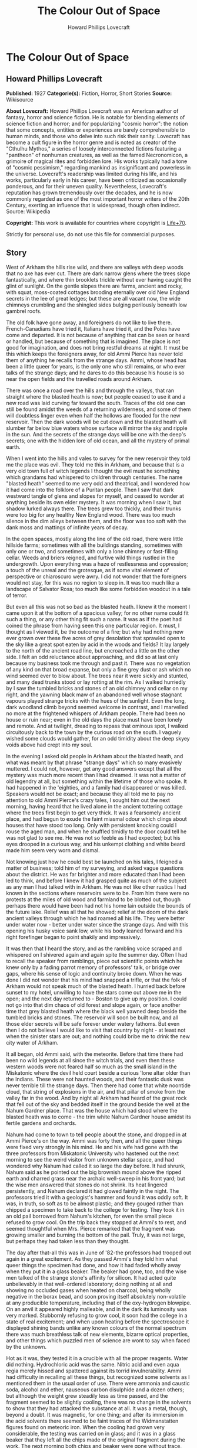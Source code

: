 #+TITLE: The Colour Out of Space
#+AUTHOR: Howard Phillips Lovecraft

* The Colour Out of Space
** Howard Phillips Lovecraft
   *Published:* 1927
   *Categorie(s):* Fiction, Horror, Short Stories
   *Source:* Wikisource

   *About Lovecraft:*
   Howard Phillips Lovecraft was an American author of fantasy, horror and science fiction. He is notable for blending
   elements of science fiction and horror; and for popularizing "cosmic horror": the notion that some concepts, entities or
   experiences are barely comprehensible to human minds, and those who delve into such risk their sanity. Lovecraft has
   become a cult figure in the horror genre and is noted as creator of the "Cthulhu Mythos," a series of loosely
   interconnected fictions featuring a "pantheon" of nonhuman creatures, as well as the famed Necronomicon, a grimoire of
   magical rites and forbidden lore. His works typically had a tone of "cosmic pessimism," regarding mankind as
   insignificant and powerless in the universe. Lovecraft's readership was limited during his life, and his works,
   particularly early in his career, have been criticized as occasionally ponderous, and for their uneven quality.
   Nevertheless, Lovecraft's reputation has grown tremendously over the decades, and he is now commonly regarded as one of
   the most important horror writers of the 20th Century, exerting an influence that is widespread, though often indirect.
   Source: Wikipedia

   *Copyright:* This work is available for countries where copyright is [[http://en.wikisource.org/wiki/Help:Public_domain#Copyright_terms_by_country][Life+70]].

   Strictly for personal use, do not use this file for commercial purposes.

** Story

   West of Arkham the hills rise wild, and there are valleys with deep woods that no axe has ever cut. There are dark
   narrow glens where the trees slope fantastically, and where thin brooklets trickle without ever having caught the glint
   of sunlight. On the gentle slopes there are farms, ancient and rocky, with squat, moss-coated cottages brooding
   eternally over old New England secrets in the lee of great ledges; but these are all vacant now, the wide chimneys
   crumbling and the shingled sides bulging perilously beneath low gambrel roofs.

   The old folk have gone away, and foreigners do not like to live there. French-Canadians have tried it, Italians have
   tried it, and the Poles have come and departed. It is not because of anything that can be seen or heard or handled, but
   because of something that is imagined. The place is not good for imagination, and does not bring restful dreams at
   night. It must be this which keeps the foreigners away, for old Ammi Pierce has never told them of anything he recalls
   from the strange days. Ammi, whose head has been a little queer for years, is the only one who still remains, or who
   ever talks of the strange days; and he dares to do this because his house is so near the open fields and the travelled
   roads around Arkham.

   There was once a road over the hills and through the valleys, that ran straight where the blasted heath is now; but
   people ceased to use it and a new road was laid curving far toward the south. Traces of the old one can still be found
   amidst the weeds of a returning wilderness, and some of them will doubtless linger even when half the hollows are
   flooded for the new reservoir. Then the dark woods will be cut down and the blasted heath will slumber far below blue
   waters whose surface will mirror the sky and ripple in the sun. And the secrets of the strange days will be one with the
   deep's secrets; one with the hidden lore of old ocean, and all the mystery of primal earth.

   When I went into the hills and vales to survey for the new reservoir they told me the place was evil. They told me this
   in Arkham, and because that is a very old town full of witch legends I thought the evil must he something which grandams
   had whispered to children through centuries. The name "blasted heath" seemed to me very odd and theatrical, and I
   wondered how it had come into the folklore of a Puritan people. Then I saw that dark westward tangle of glens and slopes
   for myself, and ceased to wonder at anything beside its own elder mystery. It was morning when I saw it, but shadow
   lurked always there. The trees grew too thickly, and their trunks were too big for any healthy New England wood. There
   was too much silence in the dim alleys between them, and the floor was too soft with the dank moss and mattings of
   infinite years of decay.

   In the open spaces, mostly along the line of the old road, there were little hillside farms; sometimes with all the
   buildings standing, sometimes with only one or two, and sometimes with only a lone chimney or fast-filling cellar. Weeds
   and briers reigned, and furtive wild things rustled in the undergrowth. Upon everything was a haze of restlessness and
   oppression; a touch of the unreal and the grotesque, as if some vital element of perspective or chiaroscuro were awry. I
   did not wonder that the foreigners would not stay, for this was no region to sleep in. It was too much like a landscape
   of Salvator Rosa; too much like some forbidden woodcut in a tale of terror.

   But even all this was not so bad as the blasted heath. I knew it the moment I came upon it at the bottom of a spacious
   valley; for no other name could fit such a thing, or any other thing fit such a name. It was as if the poet had coined
   the phrase from having seen this one particular region. It must, I thought as I viewed it, be the outcome of a fire; but
   why had nothing new ever grown over these five acres of grey desolation that sprawled open to the sky like a great spot
   eaten by acid in the woods and fields? It lay largely to the north of the ancient road line, but encroached a little on
   the other side. I felt an odd reluctance about approaching, and did so at last only because my business took me through
   and past it. There was no vegetation of any kind on that broad expanse, but only a fine grey dust or ash which no wind
   seemed ever to blow about. The trees near it were sickly and stunted, and many dead trunks stood or lay rotting at the
   rim. As I walked hurriedly by I saw the tumbled bricks and stones of an old chimney and cellar on my right, and the
   yawning black maw of an abandoned well whose stagnant vapours played strange tricks with the hues of the sunlight. Even
   the long, dark woodland climb beyond seemed welcome in contrast, and I marvelled no more at the frightened whispers of
   Arkham people. There had been no house or ruin near; even in the old days the place must have been lonely and remote.
   And at twilight, dreading to repass that ominous spot, I walked circuitously back to the town by the curious road on the
   south. I vaguely wished some clouds would gather, for an odd timidity about the deep skyey voids above had crept into my
   soul.

   In the evening I asked old people in Arkham about the blasted heath, and what was meant by that phrase "strange days"
   which so many evasively muttered. I could not, however, get any good answers except that all the mystery was much more
   recent than I had dreamed. It was not a matter of old legendry at all, but something within the lifetime of those who
   spoke. It had happened in the 'eighties, and a family had disappeared or was killed. Speakers would not be exact; and
   because they all told me to pay no attention to old Ammi Pierce's crazy tales, I sought him out the next morning, having
   heard that he lived alone in the ancient tottering cottage where the trees first begin to get very thick. It was a
   fearsomely ancient place, and had begun to exude the faint miasmal odour which clings about houses that have stood too
   long. Only with persistent knocking could I rouse the aged man, and when he shuffled timidly to the door could tell he
   was not glad to see me. He was not so feeble as I had expected; but his eyes drooped in a curious way, and his unkempt
   clothing and white beard made him seem very worn and dismal.

   Not knowing just how he could best be launched on his tales, I feigned a matter of business; told him of my surveying,
   and asked vague questions about the district. He was far brighter and more educated than I had been led to think, and
   before I knew it had grasped quite as much of the subject as any man I had talked with in Arkham. He was not like other
   rustics I had known in the sections where reservoirs were to be. From him there were no protests at the miles of old
   wood and farmland to be blotted out, though perhaps there would have been had not his home lain outside the bounds of
   the future lake. Relief was all that he showed; relief at the doom of the dark ancient valleys through which he had
   roamed all his life. They were better under water now - better under water since the strange days. And with this opening
   his husky voice sank low, while his body leaned forward and his right forefinger began to point shakily and
   impressively.

   It was then that I heard the story, and as the rambling voice scraped and whispered on I shivered again and again spite
   the summer day. Often I had to recall the speaker from ramblings, piece out scientific points which he knew only by a
   fading parrot memory of professors' talk, or bridge over gaps, where his sense of logic and continuity broke down. When
   he was done I did not wonder that his mind had snapped a trifle, or that the folk of Arkham would not speak much of the
   blasted heath. I hurried back before sunset to my hotel, unwilling to have the stars come out above me in the open; and
   the next day returned to - Boston to give up my position. I could not go into that dim chaos of old forest and slope
   again, or face another time that grey blasted heath where the black well yawned deep beside the tumbled bricks and
   stones. The reservoir will soon be built now, and all those elder secrets will be safe forever under watery fathoms. But
   even then I do not believe I would like to visit that country by night - at least not when the sinister stars are out;
   and nothing could bribe me to drink the new city water of Arkham.

   It all began, old Ammi said, with the meteorite. Before that time there had been no wild legends at all since the witch
   trials, and even then these western woods were not feared half so much as the small island in the Miskatonic where the
   devil held court beside a curious 'lone altar older than the Indians. These were not haunted woods, and their fantastic
   dusk was never terrible till the strange days. Then there had come that white noontide cloud, that string of explosions
   in the air, and that pillar of smoke from the valley far in the wood. And by night all Arkham had heard of the great
   rock that fell out of the sky and bedded itself in the ground beside the well at the Nahum Gardner place. That was the
   house which had stood where the blasted heath was to come - the trim white Nahum Gardner house amidst its fertile
   gardens and orchards.

   Nahum had come to town to tell people about the stone, and dropped in at Ammi Pierce's on the way. Ammi was forty then,
   and all the queer things were fixed very strongly in his mind. He and his wife had gone with the three professors from
   Miskatonic University who hastened out the next morning to see the weird visitor from unknown stellar space, and had
   wondered why Nahum had called it so large the day before. It had shrunk, Nahum said as he pointed out the big brownish
   mound above the ripped earth and charred grass near the archaic well-sweep in his front yard; but the wise men answered
   that stones do not shrink. Its heat lingered persistently, and Nahum declared it had glowed faintly in the night. The
   professors tried it with a geologist's hammer and found it was oddly soft. It was, in truth, so soft as to be almost
   plastic; and they gouged rather than chipped a specimen to take back to the college for testing. They took it in an old
   pail borrowed from Nahum's kitchen, for even the small piece refused to grow cool. On the trip back they stopped at
   Ammi's to rest, and seemed thoughtful when Mrs. Pierce remarked that the fragment was growing smaller and burning the
   bottom of the pail. Truly, it was not large, but perhaps they had taken less than they thought.

   The day after that-all this was in June of '82-the professors had trooped out again in a great excitement. As they
   passed Ammi's they told him what queer things the specimen had done, and how it had faded wholly away when they put it
   in a glass beaker. The beaker had gone, too, and the wise men talked of the strange stone's affinity for silicon. It had
   acted quite unbelievably in that well-ordered laboratory; doing nothing at all and showing no occluded gases when heated
   on charcoal, being wholly negative in the borax bead, and soon proving itself absolutely non-volatile at any producible
   temperature, including that of the oxy-hydrogen blowpipe. On an anvil it appeared highly malleable, and in the dark its
   luminosity was very marked. Stubbornly refusing to grow cool, it soon had the college in a state of real excitement; and
   when upon heating before the spectroscope it displayed shining bands unlike any known colours of the normal spectrum
   there was much breathless talk of new elements, bizarre optical properties, and other things which puzzled men of
   science are wont to say when faced by the unknown.

   Hot as it was, they tested it in a crucible with all the proper reagents. Water did nothing. Hydrochloric acid was the
   same. Nitric acid and even aqua regia merely hissed and spattered against its torrid invulnerability. Ammi had
   difficulty in recalling all these things, but recognized some solvents as I mentioned them in the usual order of use.
   There were ammonia and caustic soda, alcohol and ether, nauseous carbon disulphide and a dozen others; but although the
   weight grew steadily less as time passed, and the fragment seemed to be slightly cooling, there was no change in the
   solvents to show that they had attacked the substance at all. It was a metal, though, beyond a doubt. It was magnetic,
   for one thing; and after its immersion in the acid solvents there seemed to be faint traces of the Widmanstatten figures
   found on meteoric iron. When the cooling had grown very considerable, the testing was carried on in glass; and it was in
   a glass beaker that they left all the chips made of the original fragment during the work. The next morning both chips
   and beaker were gone without trace, and only a charred spot marked the place on the wooden shelf where they had been.

   All this the professors told Ammi as they paused at his door, and once more he went with them to see the stony messenger
   from the stars, though this time his wife did not accompany him. It had now most certainly shrunk, and even the sober
   professors could not doubt the truth of what they saw. All around the dwindling brown lump near the well was a vacant
   space, except where the earth had caved in; and whereas it had been a good seven feet across the day before, it was now
   scarcely five. It was still hot, and the sages studied its surface curiously as they detached another and larger piece
   with hammer and chisel. They gouged deeply this time, and as they pried away the smaller mass they saw that the core of
   the thing was not quite homogeneous.

   They had uncovered what seemed to be the side of a large coloured globule embedded in the substance. The colour, which
   resembled some of the bands in the meteor's strange spectrum, was almost impossible to describe; and it was only by
   analogy that they called it colour at all. Its texture was glossy, and upon tapping it appeared to promise both brittle
   ness and hollowness. One of the professors gave it a smart blow with a hammer, and it burst with a nervous little pop.
   Nothing was emitted, and all trace of the thing vanished with the puncturing. It left behind a hollow spherical space
   about three inches across, and all thought it probable that others would be discovered as the enclosing substance wasted
   away.

   Conjecture was vain; so after a futile attempt to find additional globules by drilling, the seekers left again with
   their new specimen which proved, however, as baffling in the laboratory as its predecessor. Aside from being almost
   plastic, having heat, magnetism, and slight luminosity, cooling slightly in powerful acids, possessing an unknown
   spectrum, wasting away in air, and attacking silicon compounds with mutual destruction as a result, it presented no
   identifying features whatsoever; and at the end of the tests the college scientists were forced to own that they could
   not place it. It was nothing of this earth, but a piece of the great outside; and as such dowered with outside
   properties and obedient to outside laws.

   That night there was a thunderstorm, and when the professors went out to Nahum's the next day they met with a bitter
   disappointment. The stone, magnetic as it had been, must have had some peculiar electrical property; for it had "drawn
   the lightning," as Nahum said, with a singular persistence. Six times within an hour the farmer saw the lightning strike
   the furrow in the front yard, and when the storm was over nothing remained but a ragged pit by the ancient well-sweep,
   half-choked with a caved-in earth. Digging had borne no fruit, and the scientists verified the fact of the utter
   vanishment. The failure was total; so that nothing was left to do but go back to the laboratory and test again the
   disappearing fragment left carefully cased in lead. That fragment lasted a week, at the end of which nothing of value
   had been learned of it. When it had gone, no residue was left behind, and in time the professors felt scarcely sure they
   had indeed seen with waking eyes that cryptic vestige of the fathomless gulfs outside; that lone, weird message from
   other universes and other realms of matter, force, and entity.

   As was natural, the Arkham papers made much of the incident with its collegiate sponsoring, and sent reporters to talk
   with Nahum Gardner and his family. At least one Boston daily also sent a scribe, and Nahum quickly became a kind of
   local celebrity. He was a lean, genial person of about fifty, living with his wife and three sons on the pleasant
   farmstead in the valley. He and Ammi exchanged visits frequently, as did their wives; and Ammi had nothing but praise
   for him after all these years. He seemed slightly proud of the notice his place had attracted, and talked often of the
   meteorite in the succeeding weeks. That July and August were hot; and Nahum worked hard at his haying in the ten-acre
   pasture across Chapman's Brook; his rattling wain wearing deep ruts in the shadowy lanes between. The labour tired him
   more than it had in other years, and he felt that age was beginning to tell on him.

   Then fell the time of fruit and harvest. The pears and apples slowly ripened, and Nahum vowed that his orchards were
   prospering as never before. The fruit was growing to phenomenal size and unwonted gloss, and in such abundance that
   extra barrels were ordered to handle the future crop. But with the ripening came sore disappointment, for of all that
   gorgeous array of specious lusciousness not one single jot was fit to eat. Into the fine flavour of the pears and apples
   had crept a stealthy bitterness and sickishness, so that even the smallest bites induced a lasting disgust. It was the
   same with the melons and tomatoes, and Nahum sadly saw that his entire crop was lost. Quick to connect events, he
   declared that the meteorite had poisoned the soil, and thanked Heaven that most of the other crops were in the upland
   lot along the road.

   Winter came early, and was very cold. Ammi saw Nahum less often than usual, and observed that he had begun to look
   worried. The rest of his family too, seemed to have grown taciturn; and were far from steady in their church-going or
   their attendance at the various social events of the countryside. For this reserve or melancholy no cause could be
   found, though all the household confessed now and then to poorer health and a feeling of vague disquiet. Nahum himself
   gave the most definite statement of anyone when he said he was disturbed about certain footprints in the snow. They were
   the usual winter prints of red squirrels, white rabbits, and foxes, but the brooding farmer professed to see something
   not quite right about their nature and arrangement. He was never specific, but appeared to think that they were not as
   characteristic of the anatomy and habits of squirrels and rabbits and foxes as they ought to be. Ammi listened without
   interest to this talk until one night when he drove past Nahum's house in his sleigh on the way back from Clark's
   Corner. There had been a moon, and a rabbit had run across the road, and the leaps of that rabbit were longer than
   either Ammi or his horse liked. The latter, indeed, had almost run away when brought up by a firm rein. Thereafter Ammi
   gave Nahum's tales more respect, and wondered why the Gardner dogs seemed so cowed and quivering every morning. They
   had, it developed, nearly lost the spirit to bark.

   In February the McGregor boys from Meadow Hill were out shooting woodchucks, and not far from the Gardner place bagged a
   very peculiar specimen. The proportions of its body seemed slightly altered in a queer way impossible to describe, while
   its face had taken on an expression which no one ever saw in a woodchuck before. The boys were genuinely frightened, and
   threw the thing away at once, so that only their grotesque tales of it ever reached the people of the countryside. But
   the shying of horses near Nahum's house had now become an acknowledged thing, and all the basis for a cycle of whispered
   legend was fast taking form.

   People vowed that the snow melted faster around Nahum's than it did anywhere else, and early in March there was an awed
   discussion in Potter's general store at Clark's Corners. Stephen Rice had driven past Gardner's in the morning, and had
   noticed the skunk-cabbages coming up through the mud by the woods across the road. Never were things of such size seen
   before, and they held strange colours that could not be put into any words. Their shapes were monstrous, and the horse
   had snorted at an odour which struck Stephen as wholly unprecedented. That afternoon several persons drove past to see
   the abnormal growth, and all agreed that plants of that kind ought never to sprout in a healthy world. The bad fruit of
   the fall before was freely mentioned, and it went from mouth to mouth that there was poison in Nahum's ground. Of course
   it was the meteorite; and remembering how strange the men from the college had found that stone to be, several farmers
   spoke about the matter to them.

   One day they paid Nahum a visit; but having no love of wild tales and folklore were very conservative in what they
   inferred. The plants were certainly odd, but all skunk-cabbages are more or less odd in shape and hue. Perhaps some
   mineral element from the stone had entered the soil, but it would soon be washed away. And as for the footprints and
   frightened horses - of course this was mere country talk which such a phenomenon as the aerolite would be certain to
   start. There was really nothing for serious men to do in cases of wild gossip, for superstitious rustics will say and
   believe anything. And so all through the strange days the professors stayed away in contempt. Only one of them, when
   given two phials of dust for analysis in a police job over a year and half later, recalled that the queer colour of that
   skunk-cabbage had been very like one of the anomalous bands of light shown by the meteor fragment in the college
   spectroscope, and like the brittle globule found imbedded in the stone from the abyss. The samples in this analysis case
   gave the same odd bands at first, though later they lost the property.

   The trees budded prematurely around Nahum's, and at night they swayed ominously in the wind. Nahum's second son
   Thaddeus, a lad of fifteen, swore that they swayed also when there was no wind; but even the gossips would not credit
   this. Certainly, however, restlessness was in the air. The entire Gardner family developed the habit of stealthy
   listening, though not for any sound which they could consciously name. The listening was, indeed, rather a product of
   moments when consciousness seemed half to slip away. Unfortunately such moments increased week by week, till it became
   common speech that "something was wrong with all Nahum's folks." When the early saxifrage came out it had another
   strange colour; not quite like that of the skunk-cabbage, but plainly related and equally unknown to anyone who saw it.
   Nahum took some blossoms to Arkham and showed them to the editor of the Gazette, but that dignitary did no more than
   write a humorous article about them, in which the dark fears of rustics were held up to polite ridicule. It was a
   mistake of Nahum's to tell a stolid city man about the way the great, overgrown mourning-cloak butterflies behaved in
   connection with these saxifrages.

   April brought a kind of madness to the country folk, and began that disuse of the road past Nahum's which led to its
   ultimate abandonment. It was the vegetation. All the orchard trees blossomed forth in strange colours, and through the
   stony soil of the yard and adjacent pasturage there sprang up a bizarre growth which only a botanist could connect with
   the proper flora of the region. No sane wholesome colours were anywhere to be seen except in the green grass and
   leafage; but everywhere were those hectic and prismatic variants of some diseased, underlying primary tone without a
   place among the' known tints of earth. The "Dutchman's breeches" became a thing of sinister menace, and the bloodroots
   grew insolent in their chromatic perversion. Ammi and the Gardners thought that most of the colours had a sort of
   haunting familiarity, and decided that they reminded one of the brittle globule in the meteor. Nahum ploughed and sowed
   the ten-acre pasture and the upland lot, but did nothing with the land around the house. He knew it would be of no use,
   and hoped that the summer's strange growths would draw all the poison from the soil. He was prepared for almost anything
   now, and had grown used to the sense of something near him waiting to be heard. The shunning of his house by neighbors
   told on him, of course; but it told on his wife more. The boys were better off, being at school each day; but they could
   not help being frightened by the gossip. Thaddeus, an especially sensitive youth, suffered the most.

   In May the insects came, and Nahum's place became a nightmare of buzzing and crawling. Most of the creatures seemed not
   quite usual in their aspects and motions, and their nocturnal habits contradicted all former experience. The Gardners
   took to watching at night - watching in all directions at random for something - they could not tell what. It was then
   that they owned that Thaddeus had been right about the trees. Mrs. Gardner was the next to see it from the window as she
   watched the swollen boughs of a maple against a moonlit sky. The boughs surely moved, and there was no 'wind. It must be
   the sap. Strangeness had come into everything growing now. Yet it was none of Nahum's family at all who made the next
   discovery. Familiarity had dulled them, and what they could not see was glimpsed by a timid windmill salesman from
   Bolton who drove by one night in ignorance of the country legends. What he told in Arkham was given a short paragraph in
   the Gazette; and it was there that all the farmers, Nahum included, saw it first. The night had been dark and the
   buggy-lamps faint, but around a farm in the valley which everyone knew from the account must be Nahum's, the darkness
   had been less thick. A dim though distinct luminosity seemed to inhere in all the vegetation, grass, leaves, and
   blossoms alike, while at one moment a detached piece of the phosphorescence appeared to stir furtively in the yard near
   the barn.

   The grass had so far seemed untouched, and the cows were freely pastured in the lot near the house, but toward the end
   of May the milk began to be bad. Then Nahum had the cows driven to the uplands, after which this trouble ceased. Not
   long after this the change in grass and leaves became apparent to the eye. All the verdure was going grey, and was
   developing a highly singular quality of brittleness. Ammi was now the only person who ever visited the place, and his
   visits were becoming fewer and fewer. When school closed the Gardners were virtually cut off from the world, and
   sometimes let Ammi do their errands in town. They were failing curiously both physically and mentally, and no one was
   surprised when the news of Mrs. Gardner's madness stole around.

   It happened in June, about the anniversary of the meteor's fall, and the poor woman screamed about things in the air
   which she could not describe. In her raving there was not a single specific noun, but only verbs and pronouns. Things
   moved and changed and fluttered, and ears tingled to impulses which were not wholly sounds. Something was taken away -
   she was being drained of something - something was fastening itself on her that ought not to be - someone must make it
   keep off - nothing was ever still in the night - the walls and windows shifted. Nahum did not send her to the county
   asylum, but let her wander about the house as long as she was harmless to herself and others. Even when her expression
   changed he did nothing. But when the boys grew afraid of her, and Thaddeus nearly fainted at the way she made faces at
   him, he decided to keep her locked in the attic. By July she had ceased to speak and crawled on all fours, and before
   that month was over Nahum got the mad notion that she was slightly luminous in the dark, as he now clearly saw was the
   case with the nearby vegetation.

   It was a little before this that the horses had stampeded. Something had aroused them in the night, and their neighing
   and kicking in their stalls had been terrible. There seemed virtually nothing to do to calm them, and when Nahum opened
   the stable door they all bolted out like frightened woodland deer. It took a week to track all four, and when found they
   were seen to be quite useless and unmanageable. Something had snapped in their brains, and each one had to be shot for
   its own good. Nahum borrowed a horse from Ammi for his haying, but found it would not approach the barn. It shied,
   balked, and whinnied, and in the end he could do nothing but drive it into the yard while the men used their own
   strength to get the heavy wagon near enough the hayloft for convenient pitching. And all the while the vegetation was
   turning grey and brittle. Even the flowers whose hues had been so strange were greying now, and the fruit was coming out
   grey and dwarfed and tasteless. The asters and golden-rod bloomed grey and distorted, and the roses and zinneas and
   hollyhocks in the front yard were such blasphemous-looking things that Nahum's oldest boy Zenas cut them down. The
   strangely puffed insects died about that time, even the bees that had left their hives and taken to the woods.

   By September all the vegetation was fast crumbling to a greyish powder, and Nahum feared that the trees would die before
   the poison was out of the soil. His wife now had spells of terrific screaming, and he and the boys were in a constant
   state of nervous tension. They shunned people now, and when school opened the boys did not go. But it was Ammi, on one
   of his rare visits, who first realised that the well water was no longer good. It had an evil taste that was not exactly
   fetid nor exactly salty, and Ammi advised his friend to dig another well on higher ground to use till the soil was good
   again. Nahum, however, ignored the warning, for he had by that time become calloused to strange and unpleasant things.
   He and the boys continued to use the tainted supply, drinking it as listlessly and mechanically as they ate their meagre
   and ill-cooked meals and did their thankless and monotonous chores through the aimless days. There was something of
   stolid resignation about them all, as if they walked half in another world between lines of nameless guards to a certain
   and familiar doom.

   Thaddeus went mad in September after a visit to the well. He had gone with a pail and had come back empty-handed,
   shrieking and waving his arms, and sometimes lapsing into an inane titter or a whisper about "the moving colours down
   there." Two in one family was pretty bad, but Nahum was very brave about it. He let the boy run about for a week until
   he began stumbling and hurting himself, and then he shut him in an attic room across the hall from his mother's. The way
   they screamed at each other from behind their locked doors was very terrible, especially to little Merwin, who fancied
   they talked in some terrible language that was not of earth. Merwin was getting frightfully imaginative, and his
   restlessness was worse after the shutting away of the brother who had been his greatest playmate.

   Almost at the same time the mortality among the livestock commenced. Poultry turned greyish and died very quickly, their
   meat being found dry and noisome upon cutting. Hogs grew inordinately fat, then suddenly began to undergo loathsome
   changes which no one could explain. Their meat was of course useless, and Nahum was at his wit's end. No rural
   veterinary would approach his place, and the city veterinary from Arkham was openly baffled. The swine began growing
   grey and brittle and falling to pieces before they died, and their eyes and muzzles developed singular alterations. It
   was very inexplicable, for they had never been fed from the tainted vegetation. Then something struck the cows. Certain
   areas or sometimes the whole body would be uncannily shrivelled or compressed, and atrocious collapses or
   disintegrations were common. In the last stages - and death was always the result - there would be a greying and turning
   brittle like that which beset the hogs. There could be no question of poison, for all the cases occurred in a locked and
   undisturbed barn. No bites of prowling things could have brought the virus, for what live beast of earth can pass
   through solid obstacles? It must be only natural disease - yet what disease could wreak such results was beyond any
   mind's guessing. When the harvest came there was not an animal surviving on the place, for the stock and poultry were
   dead and the dogs had run away. These dogs, three in number, had all vanished one night and were never heard of again.
   The five cats had left some time before, but their going was scarcely noticed since there now seemed to be no mice, and
   only Mrs. Gardner had made pets of the graceful felines.

   On the nineteenth of October Nahum staggered into Ammi's house with hideous news. The death had come to poor Thaddeus in
   his attic room, and it had come in a way which could not be told. Nahum had dug a grave in the railed family plot behind
   the farm, and had put therein what he found. There could have been nothing from outside, for the small barred window and
   locked door were intact; but it was much as it had been in the barn. Ammi and his wife consoled the stricken man as best
   they could, but shuddered as they did so. Stark terror seemed to cling round the Gardners and all they touched, and the
   very presence of one in the house was a breath from regions unnamed and unnamable. Ammi accompanied Nahum home with the
   greatest reluctance, and did what he might to calm the hysterical sobbing of little Merwin. Zenas needed no calming. He
   had come of late to do nothing but stare into space and obey what his father told him; and Ammi thought that his fate
   was very merciful. Now and then Merwin's screams were answered faintly from the attic, and in response to an inquiring
   look Nahum said that his wife was getting very feeble. When night approached, Ammi managed to get away; for not even
   friendship could make him stay in that spot when the faint glow of the vegetation began and the trees may or may not
   have swayed without wind. It was really lucky for Ammi that he was not more imaginative. Even as things were, his mind
   was bent ever so slightly; but had he been able to connect and reflect upon all the portents around him he must
   inevitably have turned a total maniac. In the twilight he hastened home, the screams of the mad woman and the nervous
   child ringing horribly in his ears.

   Three days later Nahum burst into Ammi's kitchen in the early morning, and in the absence of his host stammered out a
   desperate tale once more, while Mrs. Pierce listened in a clutching fright. It was little Merwin this time. He was gone.
   He had gone out late at night with a lantern and pail for water, and had never come back. He'd been going to pieces for
   days, and hardly knew what he was about. Screamed at everything. There had been a frantic shriek from the yard then, but
   before the father could get to the door the boy was gone. There was no glow from the lantern he had taken, and of the
   child himself no trace. At the time Nahum thought the lantern and pail were gone too; but when dawn came, and the man
   had plodded back from his all-night search of the woods and fields, he had found some very curious things near the well.
   There was a crushed and apparently somewhat melted mass of iron which had certainly been the lantern; while a bent
   handle and twisted iron hoops beside it, both half-fused, seemed to hint at the remnants of the pail. That was all.
   Nahum was past imagining, Mrs. Pierce was blank, and Ammi, when he had reached home and heard the tale, could give no
   guess. Merwin was gone, and there would be no use in telling the people around, who shunned all Gardners now. No use,
   either, in telling the city people at Arkham who laughed at everything. Thad was gone, and now Merwin was gone.
   Something was creeping and creeping and waiting to be seen and heard. Nahum would go soon, and he wanted Ammi to look
   after his wife and Zenas if they survived him. It must all be a judgment of some sort; though he could not fancy what
   for, since he had always walked uprightly in the Lord's ways so far as he knew.

   For over two weeks Ammi saw nothing of Nahum; and then, worried about what might have happened, he overcame his fears
   and paid the Gardner place a visit. There was no smoke from the great chimney, and for a moment the visitor was
   apprehensive of the worst. The aspect of the whole farm was shocking - greyish withered grass and leaves on the ground,
   vines falling in brittle wreckage from archaic walls and gables, and great bare trees clawing up at the grey November
   sky with a studied malevolence which Ammi could not but feel had come from some subtle change in the tilt of the
   branches. But Nahum was alive, after all. He was weak, and lying on a couch in the low-ceiled kitchen, but perfectly
   conscious and able to give simple orders to Zenas. The room was deadly cold; and as Ammi visibly shivered, the host
   shouted huskily to Zenas for more wood. Wood, indeed, was sorely needed; since the cavernous fireplace was unlit and
   empty, with a cloud of soot blowing about in the chill wind that came down the chimney. Presently Nahum asked him if the
   extra wood had made him any more comfortable, and then Ammi saw what had happened. The stoutest cord had broken at last,
   and the hapless farmer's mind was proof against more sorrow.

   Questioning tactfully, Ammi could get no clear data at all about the missing Zenas. "In the well - he lives in the
   well - " was all that the clouded father would say. Then there flashed across the visitor's mind a sudden thought of the
   mad wife, and he changed his line of inquiry. "Nabby? Why, here she is!" was the surprised response of poor Nahum, and
   Ammi soon saw that he must search for himself. Leaving the harmless babbler on the couch, he took the keys from their
   nail beside the door and climbed the creaking stairs to the attic. It was very close and noisome up there, and no sound
   could be heard from any direction. Of the four doors in sight, only one was locked, and on this he tried various keys of
   the ring he had taken. The third key proved the right one, and after some fumbling Ammi threw open the low white door.

   It was quite dark inside, for the window was small and half-obscured by the crude wooden bars; and Ammi could see
   nothing at all on the wide-planked floor. The stench was beyond enduring, and before proceeding further he had to
   retreat to another room and return with his lungs filled with breathable air. When he did enter he saw something dark in
   the corner, and upon seeing it more clearly he screamed outright. While he screamed he thought a momentary cloud
   eclipsed the window, and a second later he felt himself brushed as if by some hateful current of vapour. Strange colours
   danced before his eyes; and had not a present horror numbed him he would have thought of the globule in the meteor that
   the geologist's hammer had shattered, and of the morbid vegetation that had sprouted in the spring. As it was he thought
   only of the blasphemous monstrosity which confronted him, and which all too clearly had shared the nameless fate of
   young Thaddeus and the livestock. But the terrible thing about the horror was that it very slowly and perceptibly moved
   as it continued to crumble.

   Ammi would give me no added particulars of this scene, but the shape in the comer does not reappear in his tale as a
   moving object. There are things which cannot be mentioned, and what is done in common humanity is sometimes cruelly
   judged by the law. I gathered that no moving thing was left in that attic room, and that to leave anything capable of
   motion there would have been a deed so monstrous as to damn any accountable being to eternal torment. Anyone but a
   stolid farmer would have fainted or gone mad, but Ammi walked conscious through that low doorway and locked the accursed
   secret behind him. There would be Nahum to deal with now; he must be fed and tended, and removed to some place where he
   could be cared for.

   Commencing his descent of the dark stairs. Ammi heard a thud below him. He even thought a scream had been suddenly
   choked off, and recalled nervously the clammy vapour which had brushed by him in that frightful room above. What
   presence had his cry and entry started up? Halted by some vague fear, he heard still further sounds below. Indubitably
   there was a sort of heavy dragging, and a most detestably sticky noise as of some fiendish and unclean species of
   suction. With an associative sense goaded to feverish heights, he thought unaccountably of what he had seen upstairs.
   Good God! What eldritch dream-world was this into which he had blundered? He dared move neither backward nor forward,
   but stood there trembling at the black curve of the boxed-in staircase. Every trifle of the scene burned itself into his
   brain. The sounds, the sense of dread expectancy, the darkness, the steepness of the narrow step - and merciful
   Heaven! - the faint but unmistakable luminosity of all the woodwork in sight; steps, sides, exposed laths, and beams
   alike.

   Then there burst forth a frantic whinny from Ammi's horse outside, followed at once by a clatter which told of a
   frenzied runaway. In another moment horse and buggy had gone beyond earshot, leaving the frightened man on the dark
   stairs to guess what had sent them. But that was not all. There had been another sound out there. A sort of liquid
   splash - water - it must have been the well. He had left Hero untied near it, and a buggy wheel must have brushed the
   coping and knocked in a stone. And still the pale phosphorescence glowed in that detestably ancient woodwork. God! how
   old the house was! Most of it built before 1670, and the gambrel roof no later than 1730.

   A feeble scratching on the floor downstairs now sounded distinctly, and Ammi's grip tightened on a heavy stick he had
   picked up in the attic for some purpose. Slowly nerving himself, he finished his descent and walked boldly toward the
   kitchen. But he did not complete the walk, because what he sought was no longer there. It had come to meet him, and it
   was still alive after a fashion. Whether it had crawled or whether it had been dragged by any external forces, Ammi
   could not say; but the death had been at it. Everything had happened in the last half-hour, but collapse, greying, and
   disintegration were already far advanced. There was a horrible brittleness, and dry fragments were scaling off. Ammi
   could not touch it, but looked horrifiedly into the distorted parody that had been a face. "What was it, Nahum - what
   was it?" He whispered, and the cleft, bulging lips were just able to crackle out a final answer.

   "Nothin'... nothin'... the colour... it burns... cold an' wet, but it burns... it lived in the well... I seen it... a
   kind of smoke... jest like the flowers last spring... the well shone at night... Thad an' Merwin an' Zenas... everything
   alive... suckin' the life out of everything... in that stone... it must a' come in that stone pizened the whole place...
   dun't know what it wants... that round thing them men from the college dug outen the stone... they smashed it... it was
   the same colour... jest the same, like the flowers an' plants... must a' ben more of 'em... seeds... seeds... they
   growed... I seen it the fust time this week... must a' got strong on Zenas... he was a big boy, full o' life... it beats
   down your mind an' then gets ye... burns ye up... in the well water... you was right about that... evil water... Zenas
   never come back from the well... can't git away... draws ye... ye know summ'at's comin' but tain't no use... I seen it
   time an' agin senct Zenas was took... whar's Nabby, Ammi?... my head's no good... dun't know how long sense I fed her...
   it'll git her ef we ain't keerful... jest a colour... her face is gittin' to hev that colour sometimes towards night...
   an' it burns an' sucks... it come from some place whar things ain't as they is here... one o' them professors said so...
   he was right... look out, Ammi, it'll do suthin' more... sucks the life out... "

   But that was all. That which spoke could speak no more because it had completely caved in. Ammi laid a red checked
   tablecloth over what was left and reeled out the back door into the fields. He climbed the slope to the ten-acre pasture
   and stumbled home by the north road and the woods. He could not pass that well from which his horses had run away. He
   had looked at it through the window, and had seen that no stone was missing from the rim. Then the lurching buggy had
   not dislodged anything after all - the splash had been something else - something which went into the well after it had
   done with poor Nahum.

   When Ammi reached his house the horses and buggy had arrived before him and thrown his wife into fits of anxiety.
   Reassuring her without explanations, he set out at once for Arkham and notified the authorities that the Gardner family
   was no more. He indulged in no details, but merely told of the deaths of Nahum and Nabby, that of Thaddeus being already
   known, and mentioned that the cause seemed to be the same strange ailment which had killed the live-stock. He also
   stated that Merwin and Zenas had disappeared. There was considerable questioning at the police station, and in the end
   Ammi was compelled to take three officers to the Gardner farm, together with the coroner, the medical examiner, and the
   veterinary who had treated the diseased animals. He went much against his will, for the afternoon was advancing and he
   feared the fall of night over that accursed place, but it was some comfort to have so many people with him.

   The six men drove out in a democrat-wagon, following Ammi's buggy, and arrived at the pest-ridden farmhouse about four
   o'clock. Used as the officers were to gruesome experiences, not one remained unmoved at what was found in the attic and
   under the red checked tablecloth on the floor below. The whole aspect of the farm with its grey desolation was terrible
   enough, but those two crumbling objects were beyond all bounds. No one could look long at them, and even the medical
   examiner admitted that there was very little to examine. Specimens could be analysed, of course, so he busied himself in
   obtaining them - and here it develops that a very puzzling aftermath occurred at the college laboratory where the two
   phials of dust were finally taken. Under the spectroscope both samples gave off an unknown spectrum, in which many of
   the baffling bands were precisely like those which the strange meteor had yielded in the previous year. The property of
   emitting this spectrum vanished in a month, the dust thereafter consisting mainly of alkaline phosphates and carbonates.

   Ammi would not have told the men about the well if he had thought they meant to do anything then and there. It was
   getting toward sunset, and he was anxious to be away. But he could not help glancing nervously at the stony curb by the
   great sweep, and when a detective questioned him he admitted that Nahum had feared something down there so much so that
   he had never even thought of searching it for Merwin or Zenas. After that nothing would do but that they empty and
   explore the well immediately, so Ammi had to wait trembling while pail after pail of rank water was hauled up and
   splashed on the soaking ground outside. The men sniffed in disgust at the fluid, and toward the last held their noses
   against the foetor they were uncovering. It was not so long a job as they had feared it would be, since the water was
   phenomenally low. There is no need to speak too exactly of what they found. Merwin and Zenas were both there, in part,
   though the vestiges were mainly skeletal. There were also a small deer and a large dog in about the same state, and a
   number of bones of small animals. The ooze and slime at the bottom seemed inexplicably porous and bubbling, and a man
   who descended on hand-holds with a long pole found that he could sink the wooden shaft to any depth in the mud of the
   floor without meeting any solid obstruction.

   Twilight had now fallen, and lanterns were brought from the house. Then, when it was seen that nothing further could be
   gained from the well, everyone went indoors and conferred in the ancient sitting-room while the intermittent light of a
   spectral half-moon played wanly on the grey desolation outside. The men were frankly nonplussed by the entire case, and
   could find no convincing common element to link the strange vegetable conditions, the unknown disease of live-stock and
   humans, and the unaccountable deaths of Merwin and Zenas in the tainted well. They had heard the common country talk, it
   is true; but could not believe that anything contrary to natural law had occurred. No doubt the meteor had poisoned the
   soil, but the illness of persons and animals who had eaten nothing grown in that soil was another matter. Was it the
   well water? Very possibly. It might be a good idea to analyze it. But what peculiar madness could have made both boys
   jump into the well? Their deeds were so similar-and the fragments showed that they had both suffered from the grey
   brittle death. Why was everything so grey and brittle?

   It was the coroner, seated near a window overlooking the yard, who first noticed the glow about the well. Night had
   fully set in, and all the abhorrent grounds seemed faintly luminous with more than the fitful moonbeams; but this new
   glow was something definite and distinct, and appeared to shoot up from the black pit like a softened ray from a
   searchlight, giving dull reflections in the little ground pools where the water had been emptied. It had a very queer
   colour, and as all the men clustered round the window Ammi gave a violent start. For this strange beam of ghastly miasma
   was to him of no unfamiliar hue. He had seen that colour before, and feared to think what it might mean. He had seen it
   in the nasty brittle globule in that aerolite two summers ago, had seen it in the crazy vegetation of the springtime,
   and had thought he had seen it for an instant that very morning against the small barred window of that terrible attic
   room where nameless things had happened. It had flashed there a second, and a clammy and hateful current of vapour had
   brushed past him - and then poor Nahum had been taken by something of that colour. He had said so at the last - said it
   was like the globule and the plants. After that had come the runaway in the yard and the splash in the well-and now that
   well was belching forth to the night a pale insidious beam of the same demoniac tint.

   It does credit to the alertness of Ammi's mind that he puzzled even at that tense moment over a point which was
   essentially scientific. He could not but wonder at his gleaning of the same impression from a vapour glimpsed in the
   daytime, against a window opening on the morning sky, and from a nocturnal exhalation seen as a phosphorescent mist
   against the black and blasted landscape. It wasn't right - it was against Nature - and he thought of those terrible last
   words of his stricken friend, "It come from some place whar things ain't as they is here... one o' them professors said
   so... "

   All three horses outside, tied to a pair of shrivelled saplings by the road, were now neighing and pawing frantically.
   The wagon driver started for the door to do something, but Ammi laid a shaky hand on his shoulder. "Dun't go out thar,"
   he whispered. "They's more to this nor what we know. Nahum said somethin' lived in the well that sucks your life out. He
   said it must be some'at growed from a round ball like one we all seen in the meteor stone that fell a year ago June.
   Sucks an' burns, he said, an' is jest a cloud of colour like that light out thar now, that ye can hardly see an' can't
   tell what it is. Nahum thought it feeds on everything livin' an' gits stronger all the time. He said he seen it this
   last week. It must be somethin' from away off in the sky like the men from the college last year says the meteor stone
   was. The way it's made an' the way it works ain't like no way o' God's world. It's some'at from beyond."

   So the men paused indecisively as the light from the well grew stronger and the hitched horses pawed and whinnied in
   increasing frenzy. It was truly an awful moment; with terror in that ancient and accursed house itself, four monstrous
   sets of fragments-two from the house and two from the well-in the woodshed behind, and that shaft of unknown and unholy
   iridescence from the slimy depths in front. Ammi had restrained the driver on impulse, forgetting how uninjured he
   himself was after the clammy brushing of that coloured vapour in the attic room, but perhaps it is just as well that he
   acted as he did. No one will ever know what was abroad that night; and though the blasphemy from beyond had not so far
   hurt any human of unweakened mind, there is no telling what it might not have done at that last moment, and with its
   seemingly increased strength and the special signs of purpose it was soon to display beneath the half-clouded moonlit
   sky.

   All at once one of the detectives at the window gave a short, sharp gasp. The others looked at him, and then quickly
   followed his own gaze upward to the point at which its idle straying had been suddenly arrested. There was no need for
   words. What had been disputed in country gossip was disputable no longer, and it is because of the thing which every man
   of that party agreed in whispering later on, that the strange days are never talked about in Arkham. It is necessary to
   premise that there was no wind at that hour of the evening. One did arise not long afterward, but there was absolutely
   none then. Even the dry tips of the lingering hedge-mustard, grey and blighted, and the fringe on the roof of the
   standing democrat-wagon were unstirred. And yet amid that tense godless calm the high bare boughs of all the trees in
   the yard were moving. They were twitching morbidly and spasmodically, clawing in convulsive and epileptic madness at the
   moonlit clouds; scratching impotently in the noxious air as if jerked by some allied and bodiless line of linkage with
   subterrene horrors writhing and struggling below the black roots.

   Not a man breathed for several seconds. Then a cloud of darker depth passed over the moon, and the silhouette of
   clutching branches faded out momentarily. At this there was a general cry; muffled with awe, but husky and almost
   identical from every throat. For the terror had not faded with the silhouette, and in a fearsome instant of deeper
   darkness the watchers saw wriggling at that tree top height a thousand tiny points of faint and unhallowed radiance,
   tipping each bough like the fire of St. Elmo or the flames that come down on the apostles' heads at Pentecost. It was a
   monstrous constellation of unnatural light, like a glutted swarm of corpse-fed fireflies dancing hellish sarabands over
   an accursed marsh, and its colour was that same nameless intrusion which Ammi had come to recognize and dread. All the
   while the shaft of phosphorescence from the well was getting brighter and brighter, bringing to the minds of the huddled
   men, a sense of doom and abnormality which far outraced any image their conscious minds could form. It was no longer
   shining out; it was pouring out; and as the shapeless stream of unplaceable colour left the well it seemed to flow
   directly into the sky.

   The veterinary shivered, and walked to the front door to drop the heavy extra bar across it. Ammi shook no less, and had
   to tug and point for lack of controllable voice when he wished to draw notice to the growing luminosity of the trees.
   The neighing and stamping of the horses had become utterly frightful, but not a soul of that group in the old house
   would have ventured forth for any earthly reward. With the moments the shining of the trees increased, while their
   restless branches seemed to strain more and more toward verticality. The wood of the well-sweep was shining now, and
   presently a policeman dumbly pointed to some wooden sheds and bee-hives near the stone wall on the west. They were
   commencing to shine, too, though the tethered vehicles of the visitors seemed so far unaffected. Then there was a wild
   commotion and clopping in the road, and as Ammi quenched the lamp for better seeing they realized that the span of
   frantic greys had broken their sapling and run off with the democrat-wagon.

   The shock served to loosen several tongues, and embarrassed whispers were exchanged. "It spreads on everything organic
   that's been around here," muttered the medical examiner. No one replied, but the man who had been in the well gave a
   hint that his long pole must have stirred up something intangible. "It was awful," he added. "There was no bottom at
   all. Just ooze and bubbles and the feeling of something lurking under there." Ammi's horse still pawed and screamed
   deafeningly in the road outside, and nearly drowned its owner's faint quaver as he mumbled his formless reflections. "It
   come from that stone - it growed down thar - it got everything livin' - it fed itself on 'em, mind and body - Thad an'
   Merwin, Zenas an' Nabby - Nahum was the last - they all drunk the water - it got strong on 'em - it come from beyond,
   whar things ain't like they be here - now it's goin' home -"

   At this point, as the column of unknown colour flared suddenly stronger and began to weave itself into fantastic
   suggestions of shape which each spectator described differently, there came from poor tethered Hero such a sound as no
   man before or since ever heard from a horse. Every person in that low-pitched sitting room stopped his ears, and Ammi
   turned away from the window in horror and nausea. Words could not convey it - when Ammi looked out again the hapless
   beast lay huddled inert on the moonlit ground between the splintered shafts of the buggy. That was the last of Hero till
   they buried him next day. But the present was no time to mourn, for almost at this instant a detective silently called
   attention to something terrible in the very room with them. In the absence of the lamplight it was clear that a faint
   phosphorescence had begun to pervade the entire apartment. It glowed on the broad-planked floor and the fragment of rag
   carpet, and shimmered over the sashes of the small-paned windows. It ran up and down the exposed corner-posts,
   coruscated about the shelf and mantel, and infected the very doors and furniture. Each minute saw it strengthen, and at
   last it was very plain that healthy living things must leave that house.

   Ammi showed them the back door and the path up through the fields to the ten-acre pasture. They walked and stumbled as
   in a dream, and did not dare look back till they were far away on the high ground. They were glad of the path, for they
   could not have gone the front way, by that well. It was bad enough passing the glowing barn and sheds, and those shining
   orchard trees with their gnarled, fiendish contours; but thank Heaven the branches did their worst twisting high up. The
   moon went under some very black clouds as they crossed the rustic bridge over Chapman's Brook, and it was blind groping
   from there to the open meadows.

   When they looked back toward the valley and the distant Gardner place at the bottom they saw a fearsome sight. At the
   farm was shining with the hideous unknown blend of colour; trees, buildings, and even such grass and herbage as had not
   been wholly changed to lethal grey brittleness. The boughs were all straining skyward, tipped with tongues of foul
   flame, and lambent tricklings of the same monstrous fire were creeping about the ridgepoles of the house, barn and
   sheds. It was a scene from a vision of Fuseli, and over all the rest reigned that riot of luminous amorphousness, that
   alien and undimensioned rainbow of cryptic poison from the well - seething, feeling, lapping, reaching, scintillating,
   straining, and malignly bubbling in its cosmic and unrecognizable chromaticism.

   Then without warning the hideous thing shot vertically up toward the sky like a rocket or meteor, leaving behind no
   trail and disappearing through a round and curiously regular hole in the clouds before any man could gasp or cry out. No
   watcher can ever forget that sight, and Ammi stared blankly at the stars of Cygnus, Deneb twinkling above the others,
   where the unknown colour had melted into the Milky Way. But his gaze was the next moment called swiftly to earth by the
   crackling in the valley. It was just that. Only a wooden ripping and crackling, and not an explosion, as so many others
   of the party vowed. Yet the outcome was the same, for in one feverish kaleidoscopic instant there burst up from that
   doomed and accursed farm a gleamingly eruptive cataclysm of unnatural sparks and substance; blurring the glance of the
   few who saw it, and sending forth to the zenith a bombarding cloudburst of such coloured and fantastic fragments as our
   universe must needs disown. Through quickly reclosing vapours they followed the great morbidity that had vanished, and
   in another second they had vanished too. Behind and below was only a darkness to which the men dared not return, and all
   about was a mounting wind which seemed to sweep down in black, frore gusts from interstellar space. It shrieked and
   howled, and lashed the fields and distorted woods in a mad cosmic frenzy, till soon the trembling party realized it
   would be no use waiting for the moon to show what was left down there at Nahum's.

   Too awed even to hint theories, the seven shaking men trudged back toward Arkham by the north road. Ammi was worse than
   his fellows, and begged them to see him inside his own kitchen, instead of keeping straight on to town. He did not wish
   to cross the blighted, wind-whipped woods alone to his home on the main road. For he had had an added shock that the
   others were spared, and was crushed forever with a brooding fear he dared not even mention for many years to come. As
   the rest of the watchers on that tempestuous hill had stolidly set their faces toward the road, Ammi had looked back an
   instant at the shadowed valley of desolation so lately sheltering his ill-starred friend. And from that stricken,
   far-away spot he had seen something feebly rise, only to sink down again upon the place from which the great shapeless
   horror had shot into the sky. It was just a colour - but not any colour of our earth or heavens. And because Ammi
   recognized that colour, and knew that this last faint remnant must still lurk down there in the well, he has never been
   quite right since.

   Ammi would never go near the place again. It is forty-four years now since the horror happened, but he has never been
   there, and will be glad when the new reservoir blots it out. I shall be glad, too, for I do not like the way the
   sunlight changed colour around the mouth of that abandoned well I passed. I hope the water will always be very deep -
   but even so, I shall never drink it. I do not think I shall visit the Arkham country hereafter. Three of the men who had
   been with Ammi returned the next morning to see the ruins by daylight, but there were not any real ruins. Only the
   bricks of the chimney, the stones of the cellar, some mineral and metallic litter here and there, and the rim of that
   nefandous well. Save for Ammi's dead horse, which they towed away and buried, and the buggy which they shortly returned
   to him, everything that had ever been living had gone. Five eldritch acres of dusty grey desert remained, nor has
   anything ever grown there since. To this day it sprawls open to the sky like a great spot eaten by acid in the woods and
   fields, and the few who have ever dared glimpse it in spite of the rural tales have named it "the blasted heath."

   The rural tales are queer. They might be even queerer if city men and college chemists could be interested enough to
   analyze the water from that disused well, or the grey dust that no wind seems to disperse. Botanists, too, ought to
   study the stunted flora on the borders of that spot, for they might shed light on the country notion that the blight is
   spreading - little by little, perhaps an inch a year. People say the colour of the neighboring herbage is not quite
   right in the spring, and that wild things leave queer prints in the light winter snow. Snow never seems quite so heavy
   on the blasted heath as it is elsewhere. Horses - the few that are left in this motor age - grow skittish in the silent
   valley; and hunters cannot depend on their dogs too near the splotch of greyish dust.

   They say the mental influences are very bad, too; numbers went queer in the years after Nahum's taking, and always they
   lacked the power to get away. Then the stronger-minded folk all left the region, and only the foreigners tried to live
   in the crumbling old homesteads. They could not stay, though; and one sometimes wonders what insight beyond ours their
   wild, weird stories of whispered magic have given them. Their dreams at night, they protest, are very horrible in that
   grotesque country; and surely the very look of the dark realm is enough to stir a morbid fancy. No traveler has ever
   escaped a sense of strangeness in those deep ravines, and artists shiver as they paint thick woods whose mystery is as
   much of the spirits as of the eye. I myself am curious about the sensation I derived from my one lone walk before Ammi
   told me his tale. When twilight came I had vaguely wished some clouds would gather, for an odd timidity about the deep
   skyey voids above had crept into my soul.

   Do not ask me for my opinion. I do not know - that is all. There was no one but Ammi to question; for Arkham people will
   not talk about the strange days, and all three professors who saw the aerolite and its coloured globule are dead. There
   were other globules - depend upon that. One must have fed itself and escaped, and probably there was another which was
   too late. No doubt it is still down the well - I know there was something wrong with the sunlight I saw above the
   miasmal brink. The rustics say the blight creeps an inch a year, so perhaps there is a kind of growth or nourishment
   even now. But whatever demon hatchling is there, it must be tethered to something or else it would quickly spread. Is it
   fastened to the roots of those trees that claw the air? One of the current Arkham tales is about fat oaks that shine and
   move as they ought not to do at night.

   What it is, only God knows. In terms of matter I suppose the thing Ammi described would be called a gas, but this gas
   obeyed the laws that are not of our cosmos. This was no fruit of such worlds and suns as shine on the telescopes and
   photographic plates of our observatories. This was no breath from the skies whose motions and dimensions our astronomers
   measure or deem too vast to measure. It was just a colour out of space - a frightful messenger from unformed realms of
   infinity beyond all Nature as we know it; from realms whose mere existence stuns the brain and numbs us with the black
   extra-cosmic gulfs it throws open before our frenzied eyes.

   I doubt very much if Ammi consciously lied to me, and I do not think his tale was all a freak of madness as the
   townsfolk had forewarned. Something terrible came to the hills and valleys on that meteor, and something terrible -
   though I know not in what proportion - still remains. I shall be glad to see the water come. Meanwhile I hope nothing
   will happen to Ammi. He saw so much of the thing - and its influence was so insidious. Why has he never been able to
   move away? How clearly he recalled those dying words of Nahum's - "Can't git away - draws ye - ye know summ'at's comin'
   but tain't no use - ". Ammi is such a good old man - when the reservoir gang gets to work I must write the chief
   engineer to keep a sharp watch on him. I would hate to think of him as the grey, twisted, brittle monstrosity which
   persists more and more in troubling my sleep.
